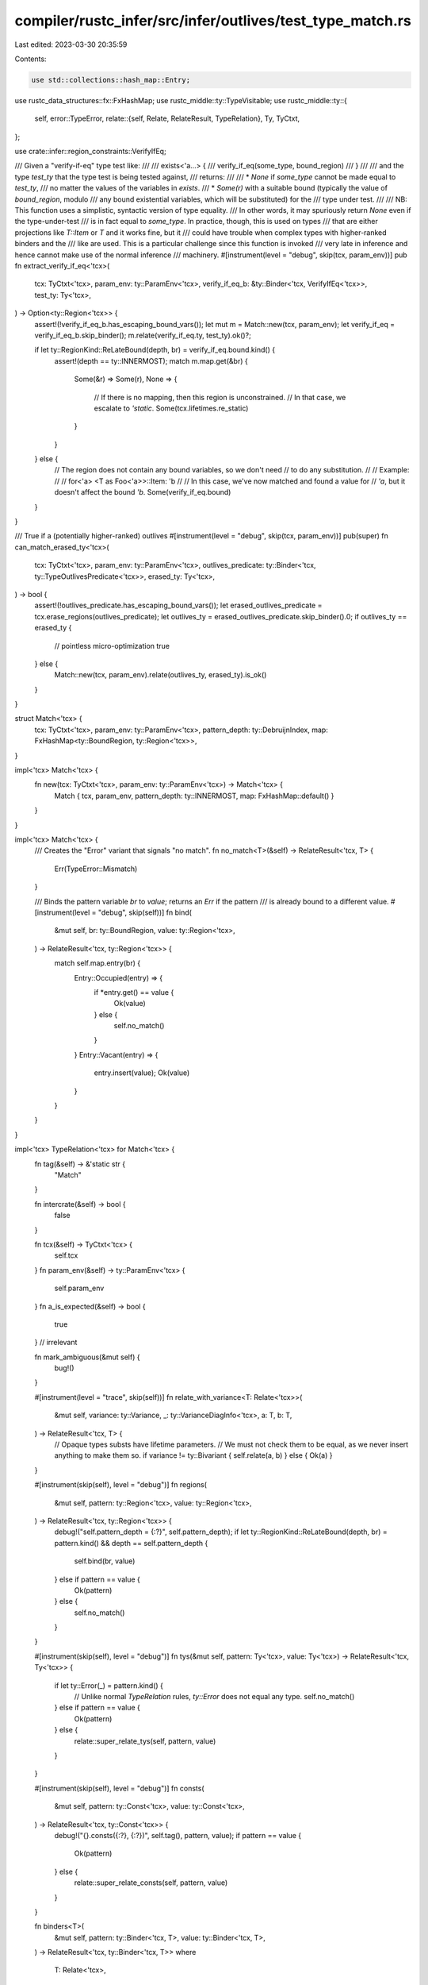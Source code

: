 compiler/rustc_infer/src/infer/outlives/test_type_match.rs
==========================================================

Last edited: 2023-03-30 20:35:59

Contents:

.. code-block:: rs

    use std::collections::hash_map::Entry;

use rustc_data_structures::fx::FxHashMap;
use rustc_middle::ty::TypeVisitable;
use rustc_middle::ty::{
    self,
    error::TypeError,
    relate::{self, Relate, RelateResult, TypeRelation},
    Ty, TyCtxt,
};

use crate::infer::region_constraints::VerifyIfEq;

/// Given a "verify-if-eq" type test like:
///
///     exists<'a...> {
///         verify_if_eq(some_type, bound_region)
///     }
///
/// and the type `test_ty` that the type test is being tested against,
/// returns:
///
/// * `None` if `some_type` cannot be made equal to `test_ty`,
///   no matter the values of the variables in `exists`.
/// * `Some(r)` with a suitable bound (typically the value of `bound_region`, modulo
///   any bound existential variables, which will be substituted) for the
///   type under test.
///
/// NB: This function uses a simplistic, syntactic version of type equality.
/// In other words, it may spuriously return `None` even if the type-under-test
/// is in fact equal to `some_type`. In practice, though, this is used on types
/// that are either projections like `T::Item` or `T` and it works fine, but it
/// could have trouble when complex types with higher-ranked binders and the
/// like are used. This is a particular challenge since this function is invoked
/// very late in inference and hence cannot make use of the normal inference
/// machinery.
#[instrument(level = "debug", skip(tcx, param_env))]
pub fn extract_verify_if_eq<'tcx>(
    tcx: TyCtxt<'tcx>,
    param_env: ty::ParamEnv<'tcx>,
    verify_if_eq_b: &ty::Binder<'tcx, VerifyIfEq<'tcx>>,
    test_ty: Ty<'tcx>,
) -> Option<ty::Region<'tcx>> {
    assert!(!verify_if_eq_b.has_escaping_bound_vars());
    let mut m = Match::new(tcx, param_env);
    let verify_if_eq = verify_if_eq_b.skip_binder();
    m.relate(verify_if_eq.ty, test_ty).ok()?;

    if let ty::RegionKind::ReLateBound(depth, br) = verify_if_eq.bound.kind() {
        assert!(depth == ty::INNERMOST);
        match m.map.get(&br) {
            Some(&r) => Some(r),
            None => {
                // If there is no mapping, then this region is unconstrained.
                // In that case, we escalate to `'static`.
                Some(tcx.lifetimes.re_static)
            }
        }
    } else {
        // The region does not contain any bound variables, so we don't need
        // to do any substitution.
        //
        // Example:
        //
        // for<'a> <T as Foo<'a>>::Item: 'b
        //
        // In this case, we've now matched and found a value for
        // `'a`, but it doesn't affect the bound `'b`.
        Some(verify_if_eq.bound)
    }
}

/// True if a (potentially higher-ranked) outlives
#[instrument(level = "debug", skip(tcx, param_env))]
pub(super) fn can_match_erased_ty<'tcx>(
    tcx: TyCtxt<'tcx>,
    param_env: ty::ParamEnv<'tcx>,
    outlives_predicate: ty::Binder<'tcx, ty::TypeOutlivesPredicate<'tcx>>,
    erased_ty: Ty<'tcx>,
) -> bool {
    assert!(!outlives_predicate.has_escaping_bound_vars());
    let erased_outlives_predicate = tcx.erase_regions(outlives_predicate);
    let outlives_ty = erased_outlives_predicate.skip_binder().0;
    if outlives_ty == erased_ty {
        // pointless micro-optimization
        true
    } else {
        Match::new(tcx, param_env).relate(outlives_ty, erased_ty).is_ok()
    }
}

struct Match<'tcx> {
    tcx: TyCtxt<'tcx>,
    param_env: ty::ParamEnv<'tcx>,
    pattern_depth: ty::DebruijnIndex,
    map: FxHashMap<ty::BoundRegion, ty::Region<'tcx>>,
}

impl<'tcx> Match<'tcx> {
    fn new(tcx: TyCtxt<'tcx>, param_env: ty::ParamEnv<'tcx>) -> Match<'tcx> {
        Match { tcx, param_env, pattern_depth: ty::INNERMOST, map: FxHashMap::default() }
    }
}

impl<'tcx> Match<'tcx> {
    /// Creates the "Error" variant that signals "no match".
    fn no_match<T>(&self) -> RelateResult<'tcx, T> {
        Err(TypeError::Mismatch)
    }

    /// Binds the pattern variable `br` to `value`; returns an `Err` if the pattern
    /// is already bound to a different value.
    #[instrument(level = "debug", skip(self))]
    fn bind(
        &mut self,
        br: ty::BoundRegion,
        value: ty::Region<'tcx>,
    ) -> RelateResult<'tcx, ty::Region<'tcx>> {
        match self.map.entry(br) {
            Entry::Occupied(entry) => {
                if *entry.get() == value {
                    Ok(value)
                } else {
                    self.no_match()
                }
            }
            Entry::Vacant(entry) => {
                entry.insert(value);
                Ok(value)
            }
        }
    }
}

impl<'tcx> TypeRelation<'tcx> for Match<'tcx> {
    fn tag(&self) -> &'static str {
        "Match"
    }

    fn intercrate(&self) -> bool {
        false
    }

    fn tcx(&self) -> TyCtxt<'tcx> {
        self.tcx
    }
    fn param_env(&self) -> ty::ParamEnv<'tcx> {
        self.param_env
    }
    fn a_is_expected(&self) -> bool {
        true
    } // irrelevant

    fn mark_ambiguous(&mut self) {
        bug!()
    }

    #[instrument(level = "trace", skip(self))]
    fn relate_with_variance<T: Relate<'tcx>>(
        &mut self,
        variance: ty::Variance,
        _: ty::VarianceDiagInfo<'tcx>,
        a: T,
        b: T,
    ) -> RelateResult<'tcx, T> {
        // Opaque types substs have lifetime parameters.
        // We must not check them to be equal, as we never insert anything to make them so.
        if variance != ty::Bivariant { self.relate(a, b) } else { Ok(a) }
    }

    #[instrument(skip(self), level = "debug")]
    fn regions(
        &mut self,
        pattern: ty::Region<'tcx>,
        value: ty::Region<'tcx>,
    ) -> RelateResult<'tcx, ty::Region<'tcx>> {
        debug!("self.pattern_depth = {:?}", self.pattern_depth);
        if let ty::RegionKind::ReLateBound(depth, br) = pattern.kind() && depth == self.pattern_depth {
            self.bind(br, value)
        } else if pattern == value {
            Ok(pattern)
        } else {
            self.no_match()
        }
    }

    #[instrument(skip(self), level = "debug")]
    fn tys(&mut self, pattern: Ty<'tcx>, value: Ty<'tcx>) -> RelateResult<'tcx, Ty<'tcx>> {
        if let ty::Error(_) = pattern.kind() {
            // Unlike normal `TypeRelation` rules, `ty::Error` does not equal any type.
            self.no_match()
        } else if pattern == value {
            Ok(pattern)
        } else {
            relate::super_relate_tys(self, pattern, value)
        }
    }

    #[instrument(skip(self), level = "debug")]
    fn consts(
        &mut self,
        pattern: ty::Const<'tcx>,
        value: ty::Const<'tcx>,
    ) -> RelateResult<'tcx, ty::Const<'tcx>> {
        debug!("{}.consts({:?}, {:?})", self.tag(), pattern, value);
        if pattern == value {
            Ok(pattern)
        } else {
            relate::super_relate_consts(self, pattern, value)
        }
    }

    fn binders<T>(
        &mut self,
        pattern: ty::Binder<'tcx, T>,
        value: ty::Binder<'tcx, T>,
    ) -> RelateResult<'tcx, ty::Binder<'tcx, T>>
    where
        T: Relate<'tcx>,
    {
        self.pattern_depth.shift_in(1);
        let result = Ok(pattern.rebind(self.relate(pattern.skip_binder(), value.skip_binder())?));
        self.pattern_depth.shift_out(1);
        result
    }
}


